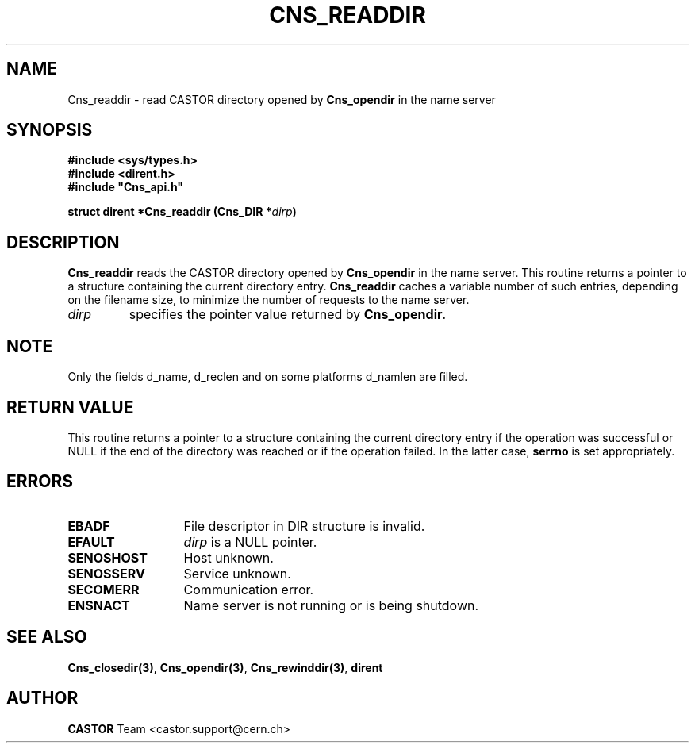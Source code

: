 .\" @(#)$RCSfile: Cns_readdir.man,v $ $Revision: 1.2 $ $Date: 2006/01/26 15:36:19 $ CERN IT-PDP/DM Jean-Philippe Baud
.\" Copyright (C) 1999-2000 by CERN/IT/PDP/DM
.\" All rights reserved
.\"
.TH CNS_READDIR 3 "$Date: 2006/01/26 15:36:19 $" CASTOR "Cns Library Functions"
.SH NAME
Cns_readdir \- read CASTOR directory opened by
.B Cns_opendir
in the name server
.SH SYNOPSIS
.B #include <sys/types.h>
.br
.B #include <dirent.h>
.br
\fB#include "Cns_api.h"\fR
.sp
.BI "struct dirent *Cns_readdir (Cns_DIR *" dirp )
.SH DESCRIPTION
.B Cns_readdir
reads the CASTOR directory opened by
.B Cns_opendir
in the name server.
This routine returns a pointer to a structure containing the current directory
entry.
.B Cns_readdir
caches a variable number of such entries, depending on the filename size, to
minimize the number of requests to the name server.
.TP
.I dirp
specifies the pointer value returned by
.BR Cns_opendir .
.SH NOTE
Only the fields d_name, d_reclen and on some platforms d_namlen are filled.
.SH RETURN VALUE
This routine returns a pointer to a structure containing the current directory
entry if the operation was successful or NULL if the end of the directory was
reached or if the operation failed. In the latter case,
.B serrno
is set appropriately.
.SH ERRORS
.TP 1.3i
.B EBADF
File descriptor in DIR structure is invalid.
.TP
.B EFAULT
.I dirp
is a NULL pointer.
.TP
.B SENOSHOST
Host unknown.
.TP
.B SENOSSERV
Service unknown.
.TP
.B SECOMERR
Communication error.
.TP
.B ENSNACT
Name server is not running or is being shutdown.
.SH SEE ALSO
.BR Cns_closedir(3) ,
.BR Cns_opendir(3) ,
.BR Cns_rewinddir(3) ,
.B dirent
.SH AUTHOR
\fBCASTOR\fP Team <castor.support@cern.ch>
